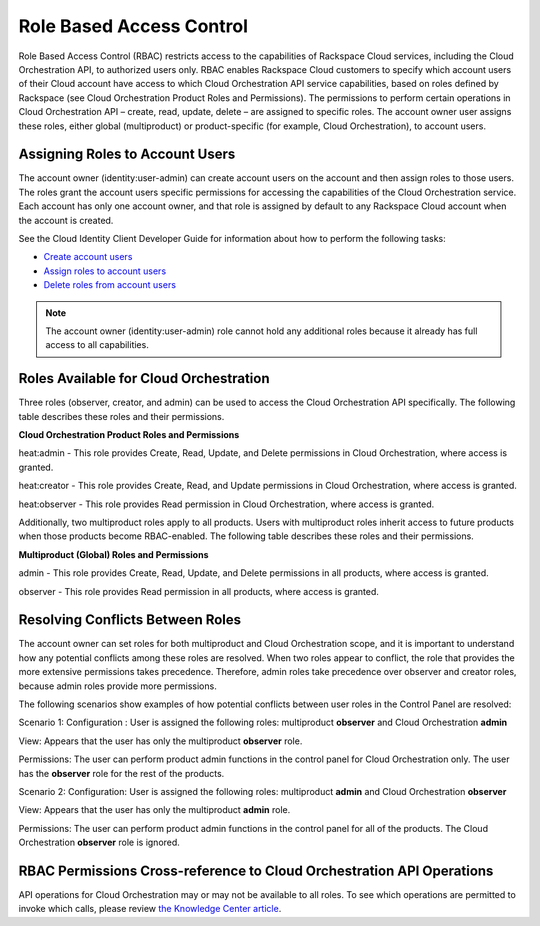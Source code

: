 =========================
Role Based Access Control
=========================

Role Based Access Control (RBAC) restricts access to the capabilities of Rackspace Cloud services, including the Cloud Orchestration API, to authorized users only. RBAC enables Rackspace Cloud customers to specify which account users of their Cloud account have access to which Cloud Orchestration API service capabilities, based on roles defined by Rackspace (see Cloud Orchestration Product Roles and Permissions). The permissions to perform certain operations in Cloud Orchestration API – create, read, update, delete – are assigned to specific roles. The account owner user assigns these roles, either global (multiproduct) or product-specific (for example, Cloud Orchestration), to account users.

Assigning Roles to Account Users
~~~~~~~~~~~~~~~~~~~~~~~~~~~~~~~~

The account owner (identity:user-admin) can create account users on the account and then assign roles to those users. The roles grant the account users specific permissions for accessing the capabilities of the Cloud Orchestration service. Each account has only one account owner, and that role is assigned by default to any Rackspace Cloud account when the account is created.

See the Cloud Identity Client Developer Guide for information about how to perform the following tasks:

-  `Create account users <http://docs.rackspace.com/auth/api/v2.0/auth-client-devguide/content/POST_addUser_v2.0_users_User_Calls.html>`__

-  `Assign roles to account users <http://docs.rackspace.com/auth/api/v2.0/auth-client-devguide/content/PUT_addUserRole__v2.0_users__userId__roles_OS-KSADM__roleid__Role_Calls.html>`__

-  `Delete roles from account users <http://docs.rackspace.com/auth/api/v2.0/auth-client-devguide/content/DELETE_deleteUserRole__v2.0_users__userId__roles_OS-KSADM__roleid__Role_Calls.html>`__

.. note::

    The account owner (identity:user-admin) role cannot hold any additional roles because it already has full access to all capabilities.

Roles Available for Cloud Orchestration
~~~~~~~~~~~~~~~~~~~~~~~~~~~~~~~~~~~~~~~

Three roles (observer, creator, and admin) can be used to access the Cloud Orchestration API specifically. The following table describes these roles and their permissions.

**Cloud Orchestration Product Roles and Permissions**

heat:admin - This role provides Create, Read, Update, and Delete permissions in Cloud Orchestration, where access is granted.

heat:creator - This role provides Create, Read, and Update permissions in Cloud Orchestration, where access is granted.

heat:observer - This role provides Read permission in Cloud Orchestration, where access is granted.

Additionally, two multiproduct roles apply to all products. Users with multiproduct roles inherit access to future products when those products become RBAC-enabled. The following table describes these roles and their permissions.

**Multiproduct (Global) Roles and Permissions**

admin - This role provides Create, Read, Update, and Delete permissions in all products, where access is granted.

observer - This role provides Read permission in all products, where access is granted.

Resolving Conflicts Between Roles
~~~~~~~~~~~~~~~~~~~~~~~~~~~~~~~~~

The account owner can set roles for both multiproduct and Cloud Orchestration scope, and it is important to understand how any potential conflicts among these roles are resolved. When two roles appear to conflict, the role that provides the more extensive permissions takes precedence. Therefore, admin roles take precedence over observer and creator roles, because admin roles provide more permissions.

The following scenarios show examples of how potential conflicts between user roles in the Control Panel are resolved:

Scenario 1:
Configuration : User is assigned the following roles: multiproduct **observer** and Cloud Orchestration **admin**

View: Appears that the user has only the multiproduct **observer** role.

Permissions: The user can perform product admin functions in the control panel for Cloud Orchestration only. The user has the **observer** role for the rest of the products.

Scenario 2:
Configuration: User is assigned the following roles: multiproduct **admin** and Cloud Orchestration **observer**

View: Appears that the user has only the multiproduct **admin** role.

Permissions: The user can perform product admin functions in the control panel for all of the products. The Cloud Orchestration **observer** role is ignored.

RBAC Permissions Cross-reference to Cloud Orchestration API Operations
~~~~~~~~~~~~~~~~~~~~~~~~~~~~~~~~~~~~~~~~~~~~~~~~~~~~~~~~~~~~~~~~~~~~~~

API operations for Cloud Orchestration may or may not be available to all roles. To see which operations are permitted to invoke which calls, please review `the Knowledge Center article <http://www.rackspace.com/knowledge_center/article/permissions-matrix-for-next-generation-cloud-servers>`_.
